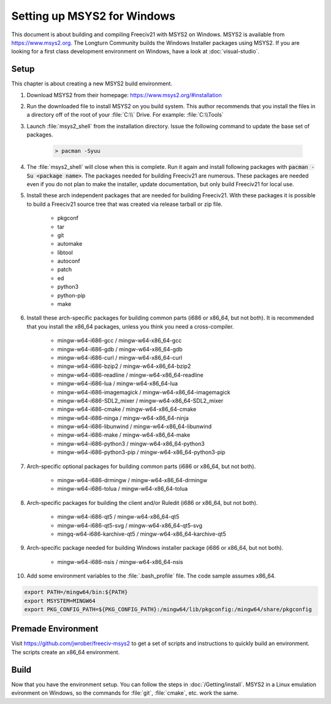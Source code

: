 ..  SPDX-License-Identifier: GPL-3.0-or-later
..  SPDX-FileCopyrightText: James Robertson <jwrober@gmail.com>
..  SPDX-FileCopyrightText: zekoz

Setting up MSYS2 for Windows
****************************

This document is about building and compiling Freeciv21 with MSYS2 on Windows. MSYS2 is available from
https://www.msys2.org. The Longturn Community builds the Windows Installer packages using MSYS2. If you
are looking for a first class development environment on Windows, have a look at :doc:`visual-studio`.


Setup
=====

This chapter is about creating a new MSYS2 build environment.

#. Download MSYS2 from their homepage: https://www.msys2.org/#installation

#. Run the downloaded file to install MSYS2 on you build system. This author recommends that you install the
   files in a directory off of the root of your :file:`C:\\` Drive. For example: :file:`C:\\Tools`

#. Launch :file:`msys2_shell` from the installation directory. Issue the following command to update the base
   set of packages.

    .. code-block:: sh

        > pacman -Syuu


#. The :file:`msys2_shell` will close when this is complete. Run it again and install following packages with
   :code:`pacman -Su <package name>`. The packages needed for building Freeciv21 are numerous. These packages
   are needed even if you do not plan to make the installer, update documentation, but only build Freeciv21
   for local use.

#. Install these arch independent packages that are needed for building Freeciv21. With these packages it is
   possible to build a Freeciv21 source tree that was created via release tarball or zip file.

    * pkgconf
    * tar
    * git
    * automake
    * libtool
    * autoconf
    * patch
    * ed
    * python3
    * python-pip
    * make

#. Install these arch-specific packages for building common parts (i686 or x86_64, but not both). It is
   recommended that you install the x86_64 packages, unless you think you need a cross-compiler.

    * mingw-w64-i686-gcc / mingw-w64-x86_64-gcc
    * mingw-w64-i686-gdb / mingw-w64-x86_64-gdb
    * mingw-w64-i686-curl / mingw-w64-x86_64-curl
    * mingw-w64-i686-bzip2 / mingw-w64-x86_64-bzip2
    * mingw-w64-i686-readline / mingw-w64-x86_64-readline
    * mingw-w64-i686-lua / mingw-w64-x86_64-lua
    * mingw-w64-i686-imagemagick / mingw-w64-x86_64-imagemagick
    * mingw-w64-i686-SDL2_mixer / mingw-w64-x86_64-SDL2_mixer
    * mingw-w64-i686-cmake / mingw-w64-x86_64-cmake
    * mingw-w64-i686-ninga / mingw-w64-x86_64-ninja
    * mingw-w64-i686-libunwind / mingw-w64-x86_64-libunwind
    * mingw-w64-i686-make / mingw-w64-x86_64-make
    * mingw-w64-i686-python3 / mingw-w64-x86_64-python3
    * mingw-w64-i686-python3-pip / mingw-w64-x86_64-python3-pip

#. Arch-specific optional packages for building common parts (i686 or x86_64, but not both).

    * mingw-w64-i686-drmingw / mingw-w64-x86_64-drmingw
    * mingw-w64-i686-tolua / mingw-w64-x86_64-tolua

#. Arch-specific packages for building the client and/or Ruledit (i686 or x86_64, but not both).

    * mingw-w64-i686-qt5 / mingw-w64-x86_64-qt5
    * mingw-w64-i686-qt5-svg / mingw-w64-x86_64-qt5-svg
    * mingq-w64-i686-karchive-qt5 / mingw-w64-x86_64-karchive-qt5

#. Arch-specific package needed for building Windows installer package (i686 or x86_64, but not both).

    * mingw-w64-i686-nsis / mingw-w64-x86_64-nsis

#. Add some environment variables to the :file:`.bash_profile` file. The code sample assumes x86_64.

.. code-block:: sh

    export PATH=/mingw64/bin:${PATH}
    export MSYSTEM=MINGW64
    export PKG_CONFIG_PATH=${PKG_CONFIG_PATH}:/mingw64/lib/pkgconfig:/mingw64/share/pkgconfig


Premade Environment
===================

Visit https://github.com/jwrober/freeciv-msys2 to get a set of scripts and instructions to quickly build an
environment. The scripts create an x86_64 environment.


Build
=====

Now that you have the environment setup. You can follow the steps in :doc:`/Getting/install`. MSYS2 in a
Linux emulation evironment on Windows, so the commands for :file:`git`, :file:`cmake`, etc. work the same.
